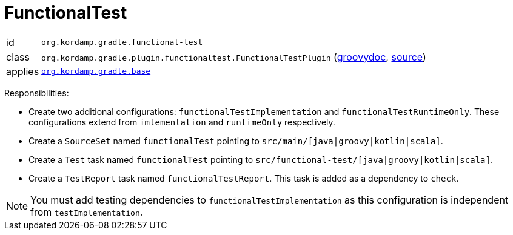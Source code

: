 
[[_org_kordamp_gradle_functionaltest]]
= FunctionalTest

[horizontal]
id:: `org.kordamp.gradle.functional-test`
class:: `org.kordamp.gradle.plugin.functionaltest.FunctionalTestPlugin`
    (link:api/org/kordamp/gradle/plugin/functionaltest/FunctionalTestPlugin.html[groovydoc],
     link:api-html/org/kordamp/gradle/plugin/functionaltest/FunctionalTestPlugin.html[source])
applies:: `<<_org_kordamp_gradle_base,org.kordamp.gradle.base>>`

Responsibilities:

 * Create two additional configurations: `functionalTestImplementation` and `functionalTestRuntimeOnly`. These configurations
   extend from `imlementation` and `runtimeOnly` respectively.
 * Create a `SourceSet` named `functionalTest` pointing to `src/main/[java|groovy|kotlin|scala]`.
 * Create a `Test` task named `functionalTest` pointing to `src/functional-test/[java|groovy|kotlin|scala]`.
 * Create a `TestReport` task named `functionalTestReport`. This task is added as a dependency to `check`.

NOTE: You must add testing dependencies to `functionalTestImplementation` as this configuration is independent from `testImplementation`.

